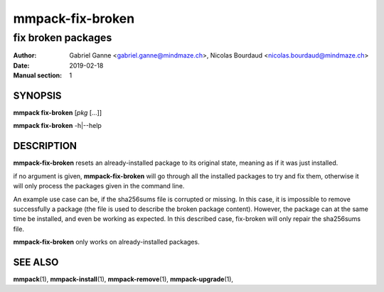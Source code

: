 =================
mmpack-fix-broken
=================

-------------------
fix broken packages
-------------------

:Author: Gabriel Ganne <gabriel.ganne@mindmaze.ch>,
         Nicolas Bourdaud <nicolas.bourdaud@mindmaze.ch>
:Date: 2019-02-18
:Manual section: 1

SYNOPSIS
========

**mmpack fix-broken** [*pkg* [...]]

**mmpack fix-broken** -h|--help

DESCRIPTION
===========
**mmpack-fix-broken** resets an already-installed package to its original
state, meaning as if it was just installed.

if no argument is given, **mmpack-fix-broken** will go through all the
installed packages to try and fix them, otherwise it will only process the
packages given in the command line.

An example use case can be, if the sha256sums file is corrupted or missing.
In this case, it is impossible to remove successfully a package (the file is
used to describe the broken package content). However, the package can at the
same time be installed, and even be working as expected.
In this described case, fix-broken will only repair the sha256sums file.

**mmpack-fix-broken** only works on already-installed packages.


SEE ALSO
========
**mmpack**\(1),
**mmpack-install**\(1),
**mmpack-remove**\(1),
**mmpack-upgrade**\(1),
